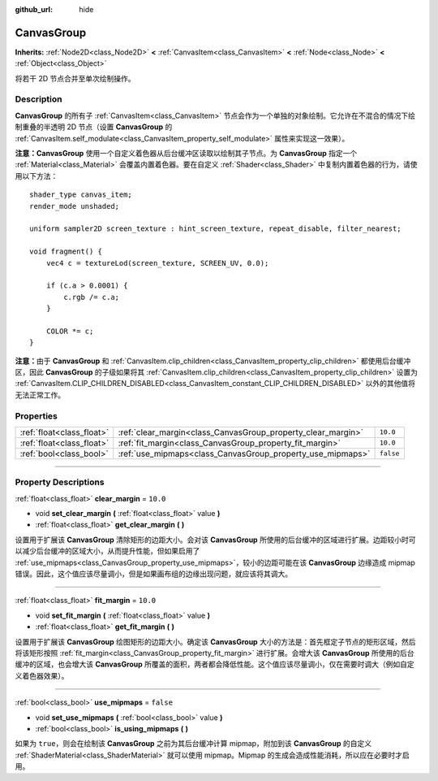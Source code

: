 :github_url: hide

.. DO NOT EDIT THIS FILE!!!
.. Generated automatically from Godot engine sources.
.. Generator: https://github.com/godotengine/godot/tree/master/doc/tools/make_rst.py.
.. XML source: https://github.com/godotengine/godot/tree/master/doc/classes/CanvasGroup.xml.

.. _class_CanvasGroup:

CanvasGroup
===========

**Inherits:** :ref:`Node2D<class_Node2D>` **<** :ref:`CanvasItem<class_CanvasItem>` **<** :ref:`Node<class_Node>` **<** :ref:`Object<class_Object>`

将若干 2D 节点合并至单次绘制操作。

.. rst-class:: classref-introduction-group

Description
-----------

**CanvasGroup** 的所有子 :ref:`CanvasItem<class_CanvasItem>` 节点会作为一个单独的对象绘制。它允许在不混合的情况下绘制重叠的半透明 2D 节点（设置 **CanvasGroup** 的 :ref:`CanvasItem.self_modulate<class_CanvasItem_property_self_modulate>` 属性来实现这一效果）。

\ **注意：**\ **CanvasGroup** 使用一个自定义着色器从后台缓冲区读取以绘制其子节点。为 **CanvasGroup** 指定一个 :ref:`Material<class_Material>` 会覆盖内置着色器。要在自定义 :ref:`Shader<class_Shader>` 中复制内置着色器的行为，请使用以下方法：

::

    shader_type canvas_item;
    render_mode unshaded;
    
    uniform sampler2D screen_texture : hint_screen_texture, repeat_disable, filter_nearest;
    
    void fragment() {
        vec4 c = textureLod(screen_texture, SCREEN_UV, 0.0);
    
        if (c.a > 0.0001) {
            c.rgb /= c.a;
        }
    
        COLOR *= c;
    }

\ **注意：**\ 由于 **CanvasGroup** 和 :ref:`CanvasItem.clip_children<class_CanvasItem_property_clip_children>` 都使用后台缓冲区，因此 **CanvasGroup** 的子级如果将其 :ref:`CanvasItem.clip_children<class_CanvasItem_property_clip_children>` 设置为 :ref:`CanvasItem.CLIP_CHILDREN_DISABLED<class_CanvasItem_constant_CLIP_CHILDREN_DISABLED>` 以外的其他值将无法正常工作。

.. rst-class:: classref-reftable-group

Properties
----------

.. table::
   :widths: auto

   +---------------------------+--------------------------------------------------------------+-----------+
   | :ref:`float<class_float>` | :ref:`clear_margin<class_CanvasGroup_property_clear_margin>` | ``10.0``  |
   +---------------------------+--------------------------------------------------------------+-----------+
   | :ref:`float<class_float>` | :ref:`fit_margin<class_CanvasGroup_property_fit_margin>`     | ``10.0``  |
   +---------------------------+--------------------------------------------------------------+-----------+
   | :ref:`bool<class_bool>`   | :ref:`use_mipmaps<class_CanvasGroup_property_use_mipmaps>`   | ``false`` |
   +---------------------------+--------------------------------------------------------------+-----------+

.. rst-class:: classref-section-separator

----

.. rst-class:: classref-descriptions-group

Property Descriptions
---------------------

.. _class_CanvasGroup_property_clear_margin:

.. rst-class:: classref-property

:ref:`float<class_float>` **clear_margin** = ``10.0``

.. rst-class:: classref-property-setget

- void **set_clear_margin** **(** :ref:`float<class_float>` value **)**
- :ref:`float<class_float>` **get_clear_margin** **(** **)**

设置用于扩展该 **CanvasGroup** 清除矩形的边距大小。会对该 **CanvasGroup** 所使用的后台缓冲的区域进行扩展。边距较小时可以减少后台缓冲的区域大小，从而提升性能，但如果启用了 :ref:`use_mipmaps<class_CanvasGroup_property_use_mipmaps>`\ ，较小的边距可能在该 **CanvasGroup** 边缘造成 mipmap 错误。因此，这个值应该尽量调小，但是如果画布组的边缘出现问题，就应该将其调大。

.. rst-class:: classref-item-separator

----

.. _class_CanvasGroup_property_fit_margin:

.. rst-class:: classref-property

:ref:`float<class_float>` **fit_margin** = ``10.0``

.. rst-class:: classref-property-setget

- void **set_fit_margin** **(** :ref:`float<class_float>` value **)**
- :ref:`float<class_float>` **get_fit_margin** **(** **)**

设置用于扩展该 **CanvasGroup** 绘图矩形的边距大小。确定该 **CanvasGroup** 大小的方法是：首先框定子节点的矩形区域，然后将该矩形按照 :ref:`fit_margin<class_CanvasGroup_property_fit_margin>` 进行扩展。会增大该 **CanvasGroup** 所使用的后台缓冲的区域，也会增大该 **CanvasGroup** 所覆盖的面积，两者都会降低性能。这个值应该尽量调小，仅在需要时调大（例如自定义着色器效果）。

.. rst-class:: classref-item-separator

----

.. _class_CanvasGroup_property_use_mipmaps:

.. rst-class:: classref-property

:ref:`bool<class_bool>` **use_mipmaps** = ``false``

.. rst-class:: classref-property-setget

- void **set_use_mipmaps** **(** :ref:`bool<class_bool>` value **)**
- :ref:`bool<class_bool>` **is_using_mipmaps** **(** **)**

如果为 ``true``\ ，则会在绘制该 **CanvasGroup** 之前为其后台缓冲计算 mipmap，附加到该 **CanvasGroup** 的自定义 :ref:`ShaderMaterial<class_ShaderMaterial>` 就可以使用 mipmap。Mipmap 的生成会造成性能消耗，所以应在必要时才启用。

.. |virtual| replace:: :abbr:`virtual (This method should typically be overridden by the user to have any effect.)`
.. |const| replace:: :abbr:`const (This method has no side effects. It doesn't modify any of the instance's member variables.)`
.. |vararg| replace:: :abbr:`vararg (This method accepts any number of arguments after the ones described here.)`
.. |constructor| replace:: :abbr:`constructor (This method is used to construct a type.)`
.. |static| replace:: :abbr:`static (This method doesn't need an instance to be called, so it can be called directly using the class name.)`
.. |operator| replace:: :abbr:`operator (This method describes a valid operator to use with this type as left-hand operand.)`
.. |bitfield| replace:: :abbr:`BitField (This value is an integer composed as a bitmask of the following flags.)`
